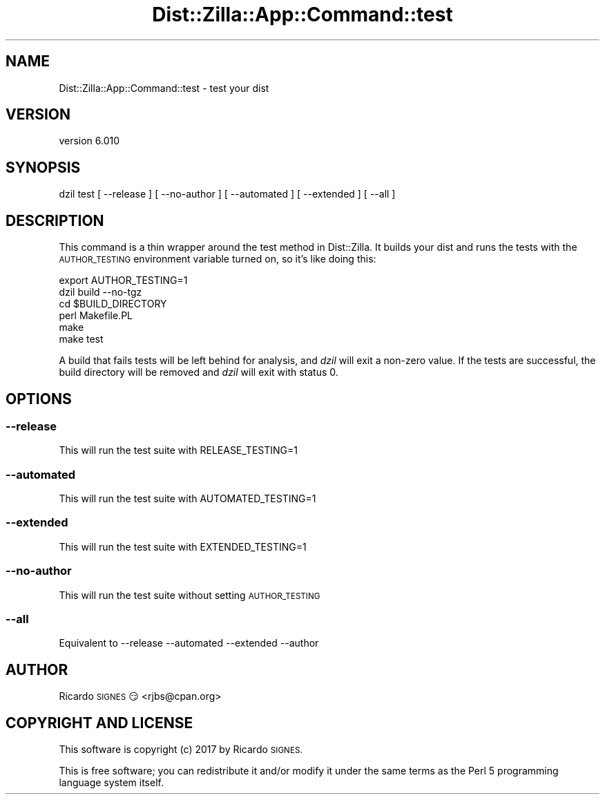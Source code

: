 .\" Automatically generated by Pod::Man 2.28 (Pod::Simple 3.29)
.\"
.\" Standard preamble:
.\" ========================================================================
.de Sp \" Vertical space (when we can't use .PP)
.if t .sp .5v
.if n .sp
..
.de Vb \" Begin verbatim text
.ft CW
.nf
.ne \\$1
..
.de Ve \" End verbatim text
.ft R
.fi
..
.\" Set up some character translations and predefined strings.  \*(-- will
.\" give an unbreakable dash, \*(PI will give pi, \*(L" will give a left
.\" double quote, and \*(R" will give a right double quote.  \*(C+ will
.\" give a nicer C++.  Capital omega is used to do unbreakable dashes and
.\" therefore won't be available.  \*(C` and \*(C' expand to `' in nroff,
.\" nothing in troff, for use with C<>.
.tr \(*W-
.ds C+ C\v'-.1v'\h'-1p'\s-2+\h'-1p'+\s0\v'.1v'\h'-1p'
.ie n \{\
.    ds -- \(*W-
.    ds PI pi
.    if (\n(.H=4u)&(1m=24u) .ds -- \(*W\h'-12u'\(*W\h'-12u'-\" diablo 10 pitch
.    if (\n(.H=4u)&(1m=20u) .ds -- \(*W\h'-12u'\(*W\h'-8u'-\"  diablo 12 pitch
.    ds L" ""
.    ds R" ""
.    ds C` ""
.    ds C' ""
'br\}
.el\{\
.    ds -- \|\(em\|
.    ds PI \(*p
.    ds L" ``
.    ds R" ''
.    ds C`
.    ds C'
'br\}
.\"
.\" Escape single quotes in literal strings from groff's Unicode transform.
.ie \n(.g .ds Aq \(aq
.el       .ds Aq '
.\"
.\" If the F register is turned on, we'll generate index entries on stderr for
.\" titles (.TH), headers (.SH), subsections (.SS), items (.Ip), and index
.\" entries marked with X<> in POD.  Of course, you'll have to process the
.\" output yourself in some meaningful fashion.
.\"
.\" Avoid warning from groff about undefined register 'F'.
.de IX
..
.nr rF 0
.if \n(.g .if rF .nr rF 1
.if (\n(rF:(\n(.g==0)) \{
.    if \nF \{
.        de IX
.        tm Index:\\$1\t\\n%\t"\\$2"
..
.        if !\nF==2 \{
.            nr % 0
.            nr F 2
.        \}
.    \}
.\}
.rr rF
.\" ========================================================================
.\"
.IX Title "Dist::Zilla::App::Command::test 3"
.TH Dist::Zilla::App::Command::test 3 "2017-07-10" "perl v5.22.3" "User Contributed Perl Documentation"
.\" For nroff, turn off justification.  Always turn off hyphenation; it makes
.\" way too many mistakes in technical documents.
.if n .ad l
.nh
.SH "NAME"
Dist::Zilla::App::Command::test \- test your dist
.SH "VERSION"
.IX Header "VERSION"
version 6.010
.SH "SYNOPSIS"
.IX Header "SYNOPSIS"
.Vb 1
\&  dzil test [ \-\-release ] [ \-\-no\-author ] [ \-\-automated ] [ \-\-extended ] [ \-\-all ]
.Ve
.SH "DESCRIPTION"
.IX Header "DESCRIPTION"
This command is a thin wrapper around the test method in
Dist::Zilla.  It builds your dist and runs the tests with the \s-1AUTHOR_TESTING\s0
environment variable turned on, so it's like doing this:
.PP
.Vb 6
\&  export AUTHOR_TESTING=1
\&  dzil build \-\-no\-tgz
\&  cd $BUILD_DIRECTORY
\&  perl Makefile.PL
\&  make
\&  make test
.Ve
.PP
A build that fails tests will be left behind for analysis, and \fIdzil\fR will
exit a non-zero value.  If the tests are successful, the build directory will
be removed and \fIdzil\fR will exit with status 0.
.SH "OPTIONS"
.IX Header "OPTIONS"
.SS "\-\-release"
.IX Subsection "--release"
This will run the test suite with RELEASE_TESTING=1
.SS "\-\-automated"
.IX Subsection "--automated"
This will run the test suite with AUTOMATED_TESTING=1
.SS "\-\-extended"
.IX Subsection "--extended"
This will run the test suite with EXTENDED_TESTING=1
.SS "\-\-no\-author"
.IX Subsection "--no-author"
This will run the test suite without setting \s-1AUTHOR_TESTING\s0
.SS "\-\-all"
.IX Subsection "--all"
Equivalent to \-\-release \-\-automated \-\-extended \-\-author
.SH "AUTHOR"
.IX Header "AUTHOR"
Ricardo \s-1SIGNES\s0 😏 <rjbs@cpan.org>
.SH "COPYRIGHT AND LICENSE"
.IX Header "COPYRIGHT AND LICENSE"
This software is copyright (c) 2017 by Ricardo \s-1SIGNES.\s0
.PP
This is free software; you can redistribute it and/or modify it under
the same terms as the Perl 5 programming language system itself.
